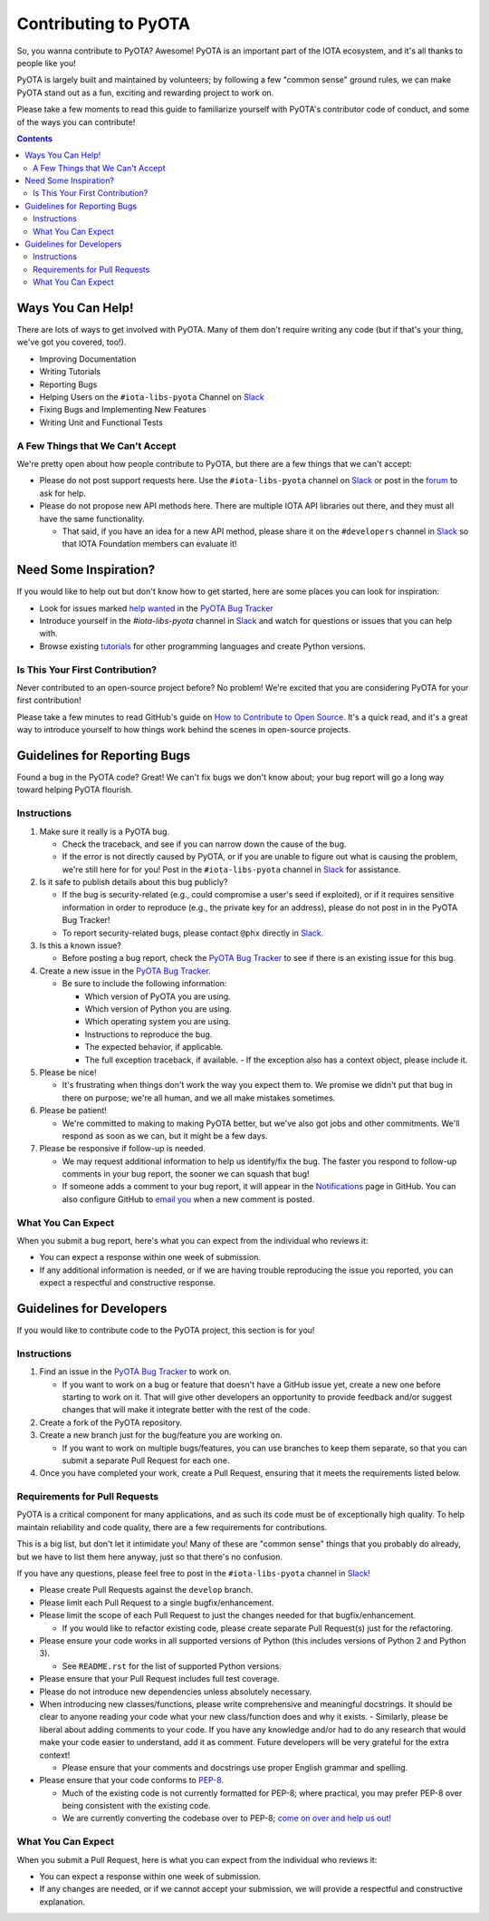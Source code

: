 =====================
Contributing to PyOTA
=====================
So, you wanna contribute to PyOTA?  Awesome!  PyOTA is an important part of the IOTA ecosystem, and it's all thanks to people like you!

PyOTA is largely built and maintained by volunteers; by following a few "common sense" ground rules, we can make PyOTA stand out as a fun, exciting and rewarding project to work on.

Please take a few moments to read this guide to familiarize yourself with PyOTA's contributor code of conduct, and some of the ways you can contribute!

.. contents::
   :depth: 2


Ways You Can Help!
==================
There are lots of ways to get involved with PyOTA.  Many of them don't require writing any code (but if that's your thing, we've got you covered, too!).

- Improving Documentation
- Writing Tutorials
- Reporting Bugs
- Helping Users on the ``#iota-libs-pyota`` Channel on `Slack`_
- Fixing Bugs and Implementing New Features
- Writing Unit and Functional Tests

A Few Things that We Can't Accept
---------------------------------
We're pretty open about how people contribute to PyOTA, but there are a few things that we can't accept:

- Please do not post support requests here.  Use the ``#iota-libs-pyota`` channel on `Slack`_ or post in the `forum`_ to ask for help.
- Please do not propose new API methods here.  There are multiple IOTA API libraries out there, and they must all have the same functionality.

  - That said, if you have an idea for a new API method, please share it on the ``#developers`` channel in `Slack`_ so that IOTA Foundation members can evaluate it!


Need Some Inspiration?
======================
If you would like to help out but don't know how to get started, here are some
places you can look for inspiration:

- Look for issues marked `help wanted`_ in the `PyOTA Bug Tracker`_
- Introduce yourself in the `#iota-libs-pyota` channel in `Slack`_ and watch for questions or issues that you can help with.
- Browse existing `tutorials`_ for other programming languages and create Python versions.

Is This Your First Contribution?
--------------------------------
Never contributed to an open-source project before?  No problem!  We're excited that you are considering PyOTA for your first contribution!

Please take a few minutes to read GitHub's guide on `How to Contribute to Open Source`_.  It's a quick read, and it's a great way to introduce yourself to how things work behind the scenes in open-source projects.


Guidelines for Reporting Bugs
=============================
Found a bug in the PyOTA code?  Great!  We can't fix bugs we don't know about; your bug report will go a long way toward helping PyOTA flourish.

Instructions
------------
1. Make sure it really is a PyOTA bug.

   - Check the traceback, and see if you can narrow down the cause of the bug.
   - If the error is not directly caused by PyOTA, or if you are unable to figure out what is causing the problem, we're still here for for you!  Post in the ``#iota-libs-pyota`` channel in `Slack`_ for assistance.

2. Is it safe to publish details about this bug publicly?

   - If the bug is security-related (e.g., could compromise a user's seed if exploited), or if it requires sensitive information in order to reproduce (e.g., the private key for an address), please do not post in in the PyOTA Bug Tracker!
   - To report security-related bugs, please contact ``@phx`` directly in `Slack`_.

3. Is this a known issue?

   - Before posting a bug report, check the `PyOTA Bug Tracker`_ to see if there is an existing issue for this bug.

4. Create a new issue in the `PyOTA Bug Tracker`_.

   - Be sure to include the following information:

     - Which version of PyOTA you are using.
     - Which version of Python you are using.
     - Which operating system you are using.
     - Instructions to reproduce the bug.
     - The expected behavior, if applicable.
     - The full exception traceback, if available.
       - If the exception also has a context object, please include it.

5. Please be nice!

   - It's frustrating when things don't work the way you expect them to.  We promise we didn't put that bug in there on purpose; we're all human, and we all make mistakes sometimes.

6. Please be patient!

   - We're committed to making to making PyOTA better, but we've also got jobs and other commitments.  We'll respond as soon as we can, but it might be a few days.

7. Please be responsive if follow-up is needed.

   - We may request additional information to help us identify/fix the bug.  The faster you respond to follow-up comments in your bug report, the sooner we can squash that bug!
   - If someone adds a comment to your bug report, it will appear in the `Notifications`_ page in GitHub.  You can also configure GitHub to `email you`_ when a new comment is posted.

What You Can Expect
-------------------
When you submit a bug report, here's what you can expect from the individual who reviews it:

- You can expect a response within one week of submission.
- If any additional information is needed, or if we are having trouble reproducing the issue you reported, you can expect a respectful and constructive response.


Guidelines for Developers
=========================
If you would like to contribute code to the PyOTA project, this section is for you!

Instructions
------------
1. Find an issue in the `PyOTA Bug Tracker`_ to work on.

   - If you want to work on a bug or feature that doesn't have a GitHub issue yet, create a new one before starting to work on it.  That will give other developers an opportunity to provide feedback and/or suggest changes that will make it integrate better with the rest of the code.

2. Create a fork of the PyOTA repository.
3. Create a new branch just for the bug/feature you are working on.

   - If you want to work on multiple bugs/features, you can use branches to keep them separate, so that you can submit a separate Pull Request for each one.

4. Once you have completed your work, create a Pull Request, ensuring that it meets the requirements listed below.

Requirements for Pull Requests
------------------------------
PyOTA is a critical component for many applications, and as such its code must be of exceptionally high quality.  To help maintain reliability and code quality, there are a few requirements for contributions.

This is a big list, but don't let it intimidate you!  Many of these are "common sense" things that you probably do already, but we have to list them here anyway, just so that there's no confusion.

If you have any questions, please feel free to post in the ``#iota-libs-pyota`` channel in `Slack`_!

- Please create Pull Requests against the ``develop`` branch.
- Please limit each Pull Request to a single bugfix/enhancement.
- Please limit the scope of each Pull Request to just the changes needed for that bugfix/enhancement.

  - If you would like to refactor existing code, please create separate Pull Request(s) just for the refactoring.

- Please ensure your code works in all supported versions of Python (this includes versions of Python 2 and Python 3).

  - See ``README.rst`` for the list of supported Python versions.

- Please ensure that your Pull Request includes full test coverage.
- Please do not introduce new dependencies unless absolutely necessary.
- When introducing new classes/functions, please write comprehensive and meaningful docstrings.  It should be clear to anyone reading your code what your new class/function does and why it exists.
  - Similarly, please be liberal about adding comments to your code.  If you have any knowledge and/or had to do any research that would make your code easier to understand, add it as comment.  Future developers will be very grateful for the extra context!

  - Please ensure that your comments and docstrings use proper English grammar and spelling.

- Please ensure that your code conforms to `PEP-8`_.

  - Much of the existing code is not currently formatted for PEP-8; where practical, you may prefer PEP-8 over being consistent with the existing code.
  - We are currently converting the codebase over to PEP-8; `come on over and help us out!`_

What You Can Expect
-------------------
When you submit a Pull Request, here is what you can expect from the individual who reviews it:

- You can expect a response within one week of submission.
- If any changes are needed, or if we cannot accept your submission, we will provide a respectful and constructive explanation.


.. _come on over and help us out!: https://github.com/iotaledger/iota.lib.py/issues/145
.. _email you: https://help.github.com/articles/managing-notification-delivery-methods/
.. _forum: https://forum.iota.org
.. _help wanted: https://github.com/iotaledger/iota.lib.py/issues?q=is%3Aissue+is%3Aopen+label%3A%22help+wanted%22
.. _how to contribute to open source: https://opensource.guide/how-to-contribute/
.. _notifications: https://github.com/notifications
.. _pep-8: https://www.python.org/dev/peps/pep-0008/
.. _pyota bug tracker: https://github.com/iotaledger/iota.lib.py/issues
.. _slack: https://slack.iota.org
.. _tutorials: https://learn.iota.org/tutorials
